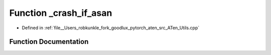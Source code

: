 .. _function_at___crash_if_asan:

Function _crash_if_asan
=======================

- Defined in :ref:`file__Users_robkunkle_fork_goodlux_pytorch_aten_src_ATen_Utils.cpp`


Function Documentation
----------------------


.. doxygenfunction:: at::_crash_if_asan
